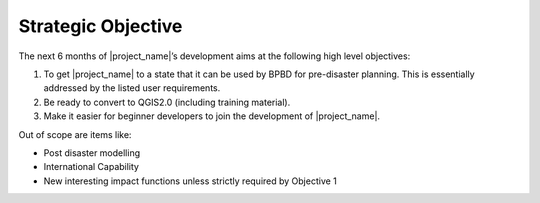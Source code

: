 ===================
Strategic Objective
===================

The next 6 months of |project_name|’s development aims at the following high
level objectives:

#. To get |project_name| to a state that it can be used by BPBD for
   pre-disaster planning. This is essentially addressed by the listed user
   requirements.
#. Be ready to convert to QGIS2.0 (including training material).
#. Make it easier for beginner developers to join the development of
   |project_name|.

Out of scope are items like:

* Post disaster modelling
* International Capability
* New interesting impact functions unless strictly required by Objective 1


